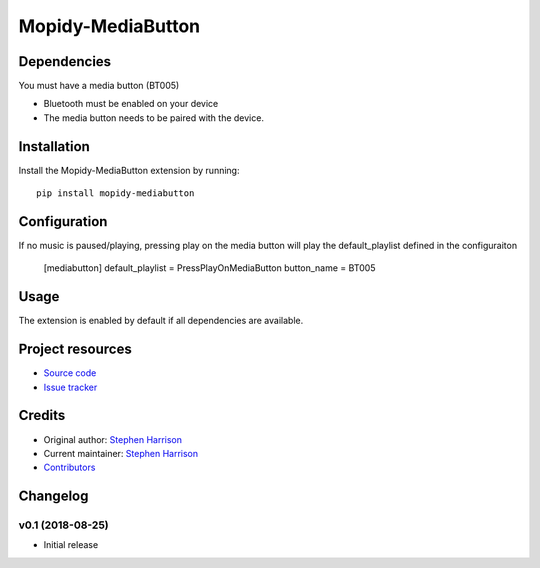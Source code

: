 ******************
Mopidy-MediaButton
******************

Dependencies
============

You must have a media button (BT005)

- Bluetooth must be enabled on your device

- The media button needs to be paired with the device.


Installation
============

Install the Mopidy-MediaButton extension by running::

    pip install mopidy-mediabutton


Configuration
=============

If no music is paused/playing, pressing play on the media button will play the default_playlist defined in the configuraiton

    [mediabutton]
    default_playlist = PressPlayOnMediaButton
    button_name = BT005



Usage
=====

The extension is enabled by default if all dependencies are
available. 



Project resources
=================

- `Source code <https://github.com/BookSwapSteve/Mopidy-MediaButton>`_
- `Issue tracker <https://github.com/BookSwapSteve/Mopidy-MediaButton/issues>`_


Credits
=======

- Original author: `Stephen Harrison <https://github.com/BookSwapSteve>`_
- Current maintainer: `Stephen Harrison <https://github.com/BookSwapSteve>`_
- `Contributors <https://github.com/BookSwapSteve/Mopidy-MediaButton/graphs/contributors>`_


Changelog
=========

v0.1 (2018-08-25)
-----------------

- Initial release
